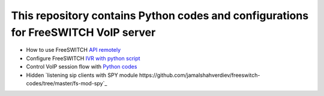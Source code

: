.. highlight:: rst

===================================================================================
This repository contains Python codes and configurations for FreeSWITCH VoIP server
===================================================================================

* How to use FreeSWITCH `API remotely <https://github.com/jamalshahverdiev/freeswitch-codes/tree/master/fs-api-remotely>`_
* Configure FreeSWITCH `IVR with python script <https://github.com/jamalshahverdiev/freeswitch-codes/tree/master/fs-ivr-python>`_
* Control VoIP session flow with `Python codes <https://github.com/jamalshahverdiev/freeswitch-codes/tree/master/fs-mod-python>`_
* Hidden `listening sip clients with SPY module https://github.com/jamalshahverdiev/freeswitch-codes/tree/master/fs-mod-spy`_
